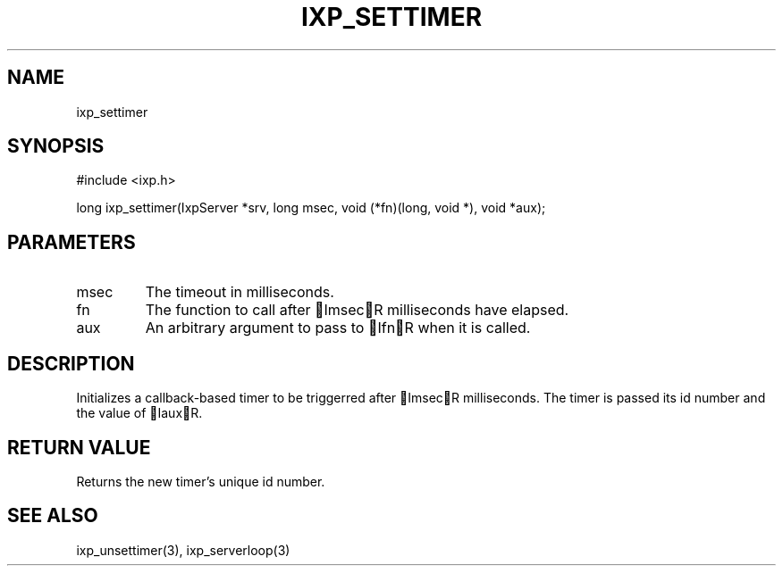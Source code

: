 .TH "IXP_SETTIMER" 3 "2010 Jun" "libixp Manual"

.SH NAME
.P
ixp_settimer

.SH SYNOPSIS
.nf
  #include <ixp.h>
  
  long ixp_settimer(IxpServer *srv, long msec, void (*fn)(long, void *), void *aux);
.fi

.SH PARAMETERS
.TP
msec
The timeout in milliseconds.
.TP
fn
The function to call after ImsecR milliseconds
have elapsed.
.TP
aux
An arbitrary argument to pass to IfnR when it
is called.

.SH DESCRIPTION
.P
Initializes a callback\-based timer to be triggerred after
ImsecR milliseconds. The timer is passed its id number
and the value of IauxR.

.SH RETURN VALUE
.P
Returns the new timer's unique id number.

.SH SEE ALSO
.P
ixp_unsettimer(3), ixp_serverloop(3)


.\" man code generated by txt2tags 2.5 (http://txt2tags.sf.net)
.\" cmdline: txt2tags -o- ixp_settimer.man3

